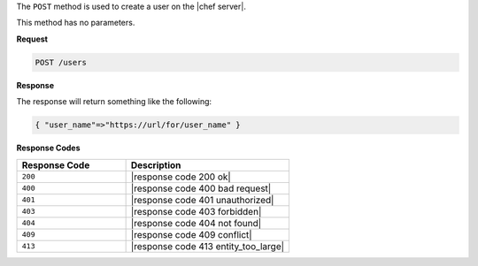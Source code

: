 .. The contents of this file are included in multiple topics.
.. This file should not be changed in a way that hinders its ability to appear in multiple documentation sets.

The ``POST`` method is used to create a user on the |chef server|.

This method has no parameters.

**Request**

.. code-block:: xml

   POST /users

**Response**

The response will return something like the following:

.. code-block:: javascript

   { "user_name"=>"https://url/for/user_name" }

**Response Codes**

.. list-table::
   :widths: 200 300
   :header-rows: 1

   * - Response Code
     - Description
   * - ``200``
     - |response code 200 ok|
   * - ``400``
     - |response code 400 bad request|
   * - ``401``
     - |response code 401 unauthorized|
   * - ``403``
     - |response code 403 forbidden|
   * - ``404``
     -  |response code 404 not found|
   * - ``409``
     - |response code 409 conflict|
   * - ``413``
     - |response code 413 entity_too_large|
